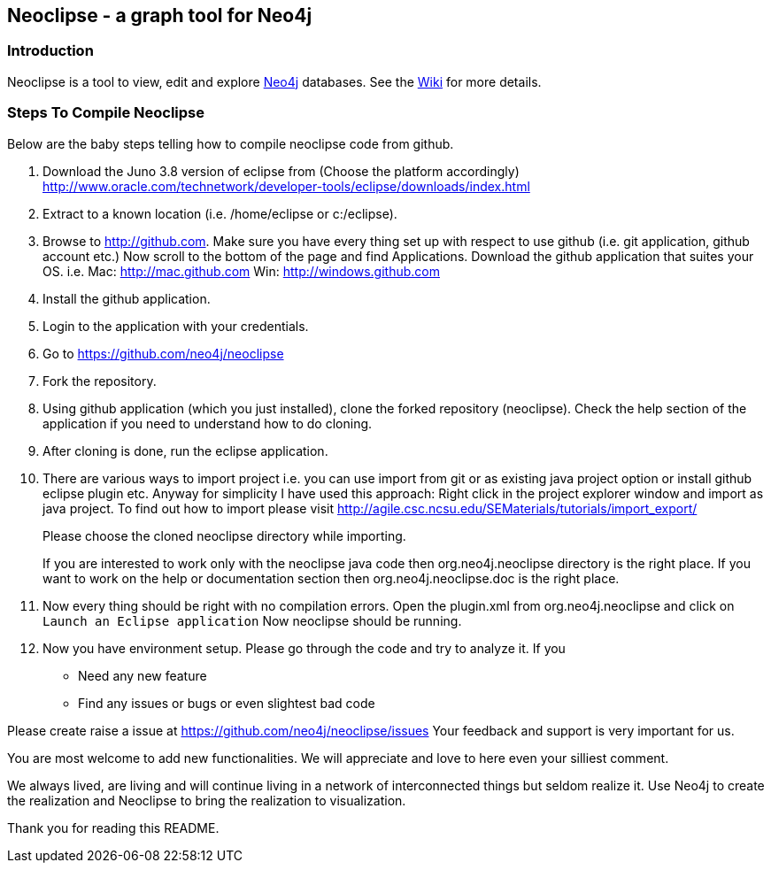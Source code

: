 == Neoclipse - a graph tool for Neo4j

=== Introduction

Neoclipse is a tool to view, edit and explore http://neo4j.org[Neo4j] databases. See the https://github.com/neo4j/neoclipse/wiki[Wiki] for more details.

=== Steps To Compile Neoclipse

Below are the baby steps telling how to compile neoclipse code from github.

. Download the Juno 3.8 version of eclipse from (Choose the platform accordingly) http://www.oracle.com/technetwork/developer-tools/eclipse/downloads/index.html

. Extract to a known location (i.e. /home/eclipse or c:/eclipse).
. Browse to http://github.com. Make sure you have every thing set up with respect to use github (i.e. git application, github account etc.)
Now scroll to the bottom of the page and find Applications. Download the github application that suites your OS.
i.e. Mac: http://mac.github.com
    Win: http://windows.github.com

. Install the github application.
. Login to the application with your credentials.
. Go to https://github.com/neo4j/neoclipse
. Fork the repository.
. Using github application (which you just installed), clone the forked repository (neoclipse). Check the help section of the application if you need to understand how to do cloning. 
. After cloning is done, run the eclipse application. 
. There are various ways to import project i.e. you can use import from git or as existing java project option or install github eclipse plugin etc.
 Anyway for simplicity I have used this approach: 
Right click in the project explorer window and import as java project. To find out how to import please visit
http://agile.csc.ncsu.edu/SEMaterials/tutorials/import_export/
+
Please choose the cloned neoclipse directory while importing. 
+
If you are interested to work only with the neoclipse java code then org.neo4j.neoclipse directory is the right place. If you want to work on the help or documentation section then org.neo4j.neoclipse.doc is the right place. 


. Now every thing should be right with no compilation errors. Open the plugin.xml from org.neo4j.neoclipse and click on `Launch an Eclipse application`
Now neoclipse should be running.

. Now you have environment setup. Please go through the code and try to analyze it. 
If you
•	Need any new feature 
•	Find any issues or bugs or even slightest bad code  

Please create raise a issue at
 https://github.com/neo4j/neoclipse/issues
Your feedback and support is very important for us.

You are most welcome to add new functionalities. We will appreciate and love to here even your silliest comment.

We always lived, are living and will continue living in a network of interconnected things but seldom realize it. Use Neo4j to create the realization and Neoclipse to bring the realization to visualization. 

Thank you for reading this README.
